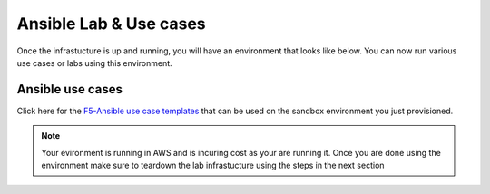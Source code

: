 Ansible Lab & Use cases
========================

Once the infrastucture is up and running, you will have an environment that looks like below. You can now run various use cases or labs using this environment.

.. image:: images/FAS-AWS-env.png
   :width: 800


Ansible use cases
------------------
Click here for the `F5-Ansible use case templates <https://clouddocs.f5.com/training/fas-ansible-use-cases/>`_ that can be used on the sandbox environment you just provisioned. 


.. note::

   Your evironment is running in AWS and is incuring cost as your are running it. Once you are done using the environment make sure to teardown the lab infrastucture using the steps in the next section
